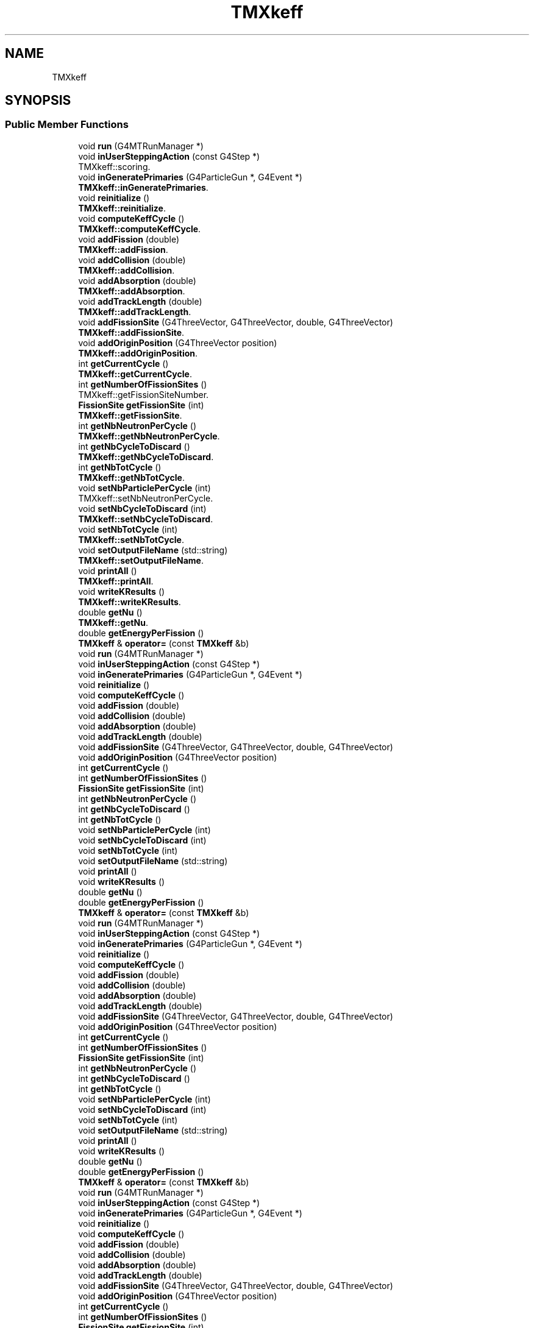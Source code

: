 .TH "TMXkeff" 3 "Fri Oct 15 2021" "Version Version 1.0" "Transmutex Documentation" \" -*- nroff -*-
.ad l
.nh
.SH NAME
TMXkeff
.SH SYNOPSIS
.br
.PP
.SS "Public Member Functions"

.in +1c
.ti -1c
.RI "void \fBrun\fP (G4MTRunManager *)"
.br
.ti -1c
.RI "void \fBinUserSteppingAction\fP (const G4Step *)"
.br
.RI "TMXkeff::scoring\&. "
.ti -1c
.RI "void \fBinGeneratePrimaries\fP (G4ParticleGun *, G4Event *)"
.br
.RI "\fBTMXkeff::inGeneratePrimaries\fP\&. "
.ti -1c
.RI "void \fBreinitialize\fP ()"
.br
.RI "\fBTMXkeff::reinitialize\fP\&. "
.ti -1c
.RI "void \fBcomputeKeffCycle\fP ()"
.br
.RI "\fBTMXkeff::computeKeffCycle\fP\&. "
.ti -1c
.RI "void \fBaddFission\fP (double)"
.br
.RI "\fBTMXkeff::addFission\fP\&. "
.ti -1c
.RI "void \fBaddCollision\fP (double)"
.br
.RI "\fBTMXkeff::addCollision\fP\&. "
.ti -1c
.RI "void \fBaddAbsorption\fP (double)"
.br
.RI "\fBTMXkeff::addAbsorption\fP\&. "
.ti -1c
.RI "void \fBaddTrackLength\fP (double)"
.br
.RI "\fBTMXkeff::addTrackLength\fP\&. "
.ti -1c
.RI "void \fBaddFissionSite\fP (G4ThreeVector, G4ThreeVector, double, G4ThreeVector)"
.br
.RI "\fBTMXkeff::addFissionSite\fP\&. "
.ti -1c
.RI "void \fBaddOriginPosition\fP (G4ThreeVector position)"
.br
.RI "\fBTMXkeff::addOriginPosition\fP\&. "
.ti -1c
.RI "int \fBgetCurrentCycle\fP ()"
.br
.RI "\fBTMXkeff::getCurrentCycle\fP\&. "
.ti -1c
.RI "int \fBgetNumberOfFissionSites\fP ()"
.br
.RI "TMXkeff::getFissionSiteNumber\&. "
.ti -1c
.RI "\fBFissionSite\fP \fBgetFissionSite\fP (int)"
.br
.RI "\fBTMXkeff::getFissionSite\fP\&. "
.ti -1c
.RI "int \fBgetNbNeutronPerCycle\fP ()"
.br
.RI "\fBTMXkeff::getNbNeutronPerCycle\fP\&. "
.ti -1c
.RI "int \fBgetNbCycleToDiscard\fP ()"
.br
.RI "\fBTMXkeff::getNbCycleToDiscard\fP\&. "
.ti -1c
.RI "int \fBgetNbTotCycle\fP ()"
.br
.RI "\fBTMXkeff::getNbTotCycle\fP\&. "
.ti -1c
.RI "void \fBsetNbParticlePerCycle\fP (int)"
.br
.RI "TMXkeff::setNbNeutronPerCycle\&. "
.ti -1c
.RI "void \fBsetNbCycleToDiscard\fP (int)"
.br
.RI "\fBTMXkeff::setNbCycleToDiscard\fP\&. "
.ti -1c
.RI "void \fBsetNbTotCycle\fP (int)"
.br
.RI "\fBTMXkeff::setNbTotCycle\fP\&. "
.ti -1c
.RI "void \fBsetOutputFileName\fP (std::string)"
.br
.RI "\fBTMXkeff::setOutputFileName\fP\&. "
.ti -1c
.RI "void \fBprintAll\fP ()"
.br
.RI "\fBTMXkeff::printAll\fP\&. "
.ti -1c
.RI "void \fBwriteKResults\fP ()"
.br
.RI "\fBTMXkeff::writeKResults\fP\&. "
.ti -1c
.RI "double \fBgetNu\fP ()"
.br
.RI "\fBTMXkeff::getNu\fP\&. "
.ti -1c
.RI "double \fBgetEnergyPerFission\fP ()"
.br
.ti -1c
.RI "\fBTMXkeff\fP & \fBoperator=\fP (const \fBTMXkeff\fP &b)"
.br
.ti -1c
.RI "void \fBrun\fP (G4MTRunManager *)"
.br
.ti -1c
.RI "void \fBinUserSteppingAction\fP (const G4Step *)"
.br
.ti -1c
.RI "void \fBinGeneratePrimaries\fP (G4ParticleGun *, G4Event *)"
.br
.ti -1c
.RI "void \fBreinitialize\fP ()"
.br
.ti -1c
.RI "void \fBcomputeKeffCycle\fP ()"
.br
.ti -1c
.RI "void \fBaddFission\fP (double)"
.br
.ti -1c
.RI "void \fBaddCollision\fP (double)"
.br
.ti -1c
.RI "void \fBaddAbsorption\fP (double)"
.br
.ti -1c
.RI "void \fBaddTrackLength\fP (double)"
.br
.ti -1c
.RI "void \fBaddFissionSite\fP (G4ThreeVector, G4ThreeVector, double, G4ThreeVector)"
.br
.ti -1c
.RI "void \fBaddOriginPosition\fP (G4ThreeVector position)"
.br
.ti -1c
.RI "int \fBgetCurrentCycle\fP ()"
.br
.ti -1c
.RI "int \fBgetNumberOfFissionSites\fP ()"
.br
.ti -1c
.RI "\fBFissionSite\fP \fBgetFissionSite\fP (int)"
.br
.ti -1c
.RI "int \fBgetNbNeutronPerCycle\fP ()"
.br
.ti -1c
.RI "int \fBgetNbCycleToDiscard\fP ()"
.br
.ti -1c
.RI "int \fBgetNbTotCycle\fP ()"
.br
.ti -1c
.RI "void \fBsetNbParticlePerCycle\fP (int)"
.br
.ti -1c
.RI "void \fBsetNbCycleToDiscard\fP (int)"
.br
.ti -1c
.RI "void \fBsetNbTotCycle\fP (int)"
.br
.ti -1c
.RI "void \fBsetOutputFileName\fP (std::string)"
.br
.ti -1c
.RI "void \fBprintAll\fP ()"
.br
.ti -1c
.RI "void \fBwriteKResults\fP ()"
.br
.ti -1c
.RI "double \fBgetNu\fP ()"
.br
.ti -1c
.RI "double \fBgetEnergyPerFission\fP ()"
.br
.ti -1c
.RI "\fBTMXkeff\fP & \fBoperator=\fP (const \fBTMXkeff\fP &b)"
.br
.ti -1c
.RI "void \fBrun\fP (G4MTRunManager *)"
.br
.ti -1c
.RI "void \fBinUserSteppingAction\fP (const G4Step *)"
.br
.ti -1c
.RI "void \fBinGeneratePrimaries\fP (G4ParticleGun *, G4Event *)"
.br
.ti -1c
.RI "void \fBreinitialize\fP ()"
.br
.ti -1c
.RI "void \fBcomputeKeffCycle\fP ()"
.br
.ti -1c
.RI "void \fBaddFission\fP (double)"
.br
.ti -1c
.RI "void \fBaddCollision\fP (double)"
.br
.ti -1c
.RI "void \fBaddAbsorption\fP (double)"
.br
.ti -1c
.RI "void \fBaddTrackLength\fP (double)"
.br
.ti -1c
.RI "void \fBaddFissionSite\fP (G4ThreeVector, G4ThreeVector, double, G4ThreeVector)"
.br
.ti -1c
.RI "void \fBaddOriginPosition\fP (G4ThreeVector position)"
.br
.ti -1c
.RI "int \fBgetCurrentCycle\fP ()"
.br
.ti -1c
.RI "int \fBgetNumberOfFissionSites\fP ()"
.br
.ti -1c
.RI "\fBFissionSite\fP \fBgetFissionSite\fP (int)"
.br
.ti -1c
.RI "int \fBgetNbNeutronPerCycle\fP ()"
.br
.ti -1c
.RI "int \fBgetNbCycleToDiscard\fP ()"
.br
.ti -1c
.RI "int \fBgetNbTotCycle\fP ()"
.br
.ti -1c
.RI "void \fBsetNbParticlePerCycle\fP (int)"
.br
.ti -1c
.RI "void \fBsetNbCycleToDiscard\fP (int)"
.br
.ti -1c
.RI "void \fBsetNbTotCycle\fP (int)"
.br
.ti -1c
.RI "void \fBsetOutputFileName\fP (std::string)"
.br
.ti -1c
.RI "void \fBprintAll\fP ()"
.br
.ti -1c
.RI "void \fBwriteKResults\fP ()"
.br
.ti -1c
.RI "double \fBgetNu\fP ()"
.br
.ti -1c
.RI "double \fBgetEnergyPerFission\fP ()"
.br
.ti -1c
.RI "\fBTMXkeff\fP & \fBoperator=\fP (const \fBTMXkeff\fP &b)"
.br
.ti -1c
.RI "void \fBrun\fP (G4MTRunManager *)"
.br
.ti -1c
.RI "void \fBinUserSteppingAction\fP (const G4Step *)"
.br
.ti -1c
.RI "void \fBinGeneratePrimaries\fP (G4ParticleGun *, G4Event *)"
.br
.ti -1c
.RI "void \fBreinitialize\fP ()"
.br
.ti -1c
.RI "void \fBcomputeKeffCycle\fP ()"
.br
.ti -1c
.RI "void \fBaddFission\fP (double)"
.br
.ti -1c
.RI "void \fBaddCollision\fP (double)"
.br
.ti -1c
.RI "void \fBaddAbsorption\fP (double)"
.br
.ti -1c
.RI "void \fBaddTrackLength\fP (double)"
.br
.ti -1c
.RI "void \fBaddFissionSite\fP (G4ThreeVector, G4ThreeVector, double, G4ThreeVector)"
.br
.ti -1c
.RI "void \fBaddOriginPosition\fP (G4ThreeVector position)"
.br
.ti -1c
.RI "int \fBgetCurrentCycle\fP ()"
.br
.ti -1c
.RI "int \fBgetNumberOfFissionSites\fP ()"
.br
.ti -1c
.RI "\fBFissionSite\fP \fBgetFissionSite\fP (int)"
.br
.ti -1c
.RI "int \fBgetNbNeutronPerCycle\fP ()"
.br
.ti -1c
.RI "int \fBgetNbCycleToDiscard\fP ()"
.br
.ti -1c
.RI "int \fBgetNbTotCycle\fP ()"
.br
.ti -1c
.RI "void \fBsetNbParticlePerCycle\fP (int)"
.br
.ti -1c
.RI "void \fBsetNbCycleToDiscard\fP (int)"
.br
.ti -1c
.RI "void \fBsetNbTotCycle\fP (int)"
.br
.ti -1c
.RI "void \fBsetOutputFileName\fP (std::string)"
.br
.ti -1c
.RI "void \fBprintAll\fP ()"
.br
.ti -1c
.RI "void \fBwriteKResults\fP ()"
.br
.ti -1c
.RI "double \fBgetNu\fP ()"
.br
.ti -1c
.RI "double \fBgetEnergyPerFission\fP ()"
.br
.ti -1c
.RI "\fBTMXkeff\fP & \fBoperator=\fP (const \fBTMXkeff\fP &b)"
.br
.ti -1c
.RI "void \fBrun\fP (G4MTRunManager *)"
.br
.ti -1c
.RI "void \fBinUserSteppingAction\fP (const G4Step *)"
.br
.ti -1c
.RI "void \fBinGeneratePrimaries\fP (G4ParticleGun *, G4Event *)"
.br
.ti -1c
.RI "void \fBreinitialize\fP ()"
.br
.ti -1c
.RI "void \fBcomputeKeffCycle\fP ()"
.br
.ti -1c
.RI "void \fBaddFission\fP (double)"
.br
.ti -1c
.RI "void \fBaddCollision\fP (double)"
.br
.ti -1c
.RI "void \fBaddAbsorption\fP (double)"
.br
.ti -1c
.RI "void \fBaddTrackLength\fP (double)"
.br
.ti -1c
.RI "void \fBaddFissionSite\fP (G4ThreeVector, G4ThreeVector, double, G4ThreeVector)"
.br
.ti -1c
.RI "void \fBaddOriginPosition\fP (G4ThreeVector position)"
.br
.ti -1c
.RI "int \fBgetCurrentCycle\fP ()"
.br
.ti -1c
.RI "int \fBgetNumberOfFissionSites\fP ()"
.br
.ti -1c
.RI "\fBFissionSite\fP \fBgetFissionSite\fP (int)"
.br
.ti -1c
.RI "int \fBgetNbNeutronPerCycle\fP ()"
.br
.ti -1c
.RI "int \fBgetNbCycleToDiscard\fP ()"
.br
.ti -1c
.RI "int \fBgetNbTotCycle\fP ()"
.br
.ti -1c
.RI "void \fBsetNbParticlePerCycle\fP (int)"
.br
.ti -1c
.RI "void \fBsetNbCycleToDiscard\fP (int)"
.br
.ti -1c
.RI "void \fBsetNbTotCycle\fP (int)"
.br
.ti -1c
.RI "void \fBsetOutputFileName\fP (std::string)"
.br
.ti -1c
.RI "void \fBprintAll\fP ()"
.br
.ti -1c
.RI "void \fBwriteKResults\fP ()"
.br
.ti -1c
.RI "double \fBgetNu\fP ()"
.br
.ti -1c
.RI "double \fBgetEnergyPerFission\fP ()"
.br
.ti -1c
.RI "\fBTMXkeff\fP & \fBoperator=\fP (const \fBTMXkeff\fP &b)"
.br
.ti -1c
.RI "void \fBrun\fP (G4MTRunManager *)"
.br
.ti -1c
.RI "void \fBinUserSteppingAction\fP (const G4Step *)"
.br
.ti -1c
.RI "void \fBinGeneratePrimaries\fP (G4ParticleGun *, G4Event *)"
.br
.ti -1c
.RI "void \fBcomputeKeffCycle\fP ()"
.br
.ti -1c
.RI "void \fBaddFission\fP (double)"
.br
.ti -1c
.RI "void \fBaddCollision\fP (double)"
.br
.ti -1c
.RI "void \fBaddAbsorption\fP (double)"
.br
.ti -1c
.RI "void \fBaddTrackLength\fP (double)"
.br
.ti -1c
.RI "void \fBaddFissionSite\fP (G4ThreeVector, G4ThreeVector, double, G4ThreeVector)"
.br
.ti -1c
.RI "int \fBgetCurrentCycle\fP ()"
.br
.ti -1c
.RI "int \fBgetNumberOfFissionSites\fP ()"
.br
.ti -1c
.RI "\fBFissionSite\fP \fBgetFissionSite\fP (int)"
.br
.ti -1c
.RI "int \fBgetNbNeutronPerCycle\fP ()"
.br
.ti -1c
.RI "int \fBgetNbCycleToDiscard\fP ()"
.br
.ti -1c
.RI "int \fBgetNbTotCycle\fP ()"
.br
.ti -1c
.RI "void \fBsetNbParticlePerCycle\fP (int)"
.br
.ti -1c
.RI "void \fBsetNbCycleToDiscard\fP (int)"
.br
.ti -1c
.RI "void \fBsetNbTotCycle\fP (int)"
.br
.ti -1c
.RI "void \fBsetOutputFileName\fP (std::string)"
.br
.ti -1c
.RI "void \fBprintAll\fP ()"
.br
.ti -1c
.RI "void \fBwriteKResults\fP ()"
.br
.ti -1c
.RI "\fBTMXkeff\fP & \fBoperator=\fP (const \fBTMXkeff\fP &b)"
.br
.in -1c
.SS "Static Public Member Functions"

.in +1c
.ti -1c
.RI "static \fBTMXkeff\fP * \fBgetInstance\fP ()"
.br
.RI "\fBTMXkeff::getInstance\fP\&. "
.ti -1c
.RI "static \fBTMXkeff\fP * \fBgetInstance\fP ()"
.br
.ti -1c
.RI "static \fBTMXkeff\fP * \fBgetInstance\fP ()"
.br
.ti -1c
.RI "static \fBTMXkeff\fP * \fBgetInstance\fP ()"
.br
.ti -1c
.RI "static \fBTMXkeff\fP * \fBgetInstance\fP ()"
.br
.ti -1c
.RI "static \fBTMXkeff\fP * \fBgetInstance\fP ()"
.br
.in -1c
.SH "Detailed Description"
.PP 
Definition at line \fB55\fP of file \fBTMXkeff\&.hh\fP\&.
.SH "Member Function Documentation"
.PP 
.SS "void TMXkeff::addAbsorption (double absor)"

.PP
\fBTMXkeff::addAbsorption\fP\&. 
.PP
\fBParameters\fP
.RS 4
\fIabsor\fP 
.RE
.PP

.PP
Definition at line \fB76\fP of file \fBTMXkeff\&.cc\fP\&.
.SS "void TMXkeff::addCollision (double col)"

.PP
\fBTMXkeff::addCollision\fP\&. 
.PP
\fBParameters\fP
.RS 4
\fIcol\fP 
.RE
.PP

.PP
Definition at line \fB86\fP of file \fBTMXkeff\&.cc\fP\&.
.SS "void TMXkeff::addFission (double nbFissions)"

.PP
\fBTMXkeff::addFission\fP\&. 
.PP
Definition at line \fB65\fP of file \fBTMXkeff\&.cc\fP\&.
.SS "void TMXkeff::addFissionSite (G4ThreeVector location, G4ThreeVector direction, double energy, G4ThreeVector momentum)"

.PP
\fBTMXkeff::addFissionSite\fP\&. 
.PP
\fBParameters\fP
.RS 4
\fIlocation\fP 
.br
\fIdirection\fP 
.br
\fIenergy\fP 
.RE
.PP

.PP
Definition at line \fB107\fP of file \fBTMXkeff\&.cc\fP\&.
.SS "void TMXkeff::addOriginPosition (G4ThreeVector position)"

.PP
\fBTMXkeff::addOriginPosition\fP\&. 
.PP
\fBParameters\fP
.RS 4
\fIposition\fP 
.RE
.PP

.PP
Definition at line \fB116\fP of file \fBTMXkeff\&.cc\fP\&.
.SS "void TMXkeff::addTrackLength (double trc)"

.PP
\fBTMXkeff::addTrackLength\fP\&. 
.PP
\fBParameters\fP
.RS 4
\fItrc\fP 
.RE
.PP

.PP
Definition at line \fB95\fP of file \fBTMXkeff\&.cc\fP\&.
.SS "void TMXkeff::computeKeffCycle ()"

.PP
\fBTMXkeff::computeKeffCycle\fP\&. 
.PP
\fBParameters\fP
.RS 4
\fInbFissions\fP 
.RE
.PP

.PP
Definition at line \fB125\fP of file \fBTMXkeff\&.cc\fP\&.
.SS "int TMXkeff::getCurrentCycle ()"

.PP
\fBTMXkeff::getCurrentCycle\fP\&. 
.PP
\fBReturns\fP
.RS 4

.RE
.PP

.PP
Definition at line \fB468\fP of file \fBTMXkeff\&.cc\fP\&.
.SS "double TMXkeff::getEnergyPerFission ()"

.PP
Definition at line \fB532\fP of file \fBTMXkeff\&.cc\fP\&.
.SS "\fBFissionSite\fP TMXkeff::getFissionSite (int num)"

.PP
\fBTMXkeff::getFissionSite\fP\&. 
.PP
\fBParameters\fP
.RS 4
\fInum\fP 
.RE
.PP
\fBReturns\fP
.RS 4
.RE
.PP

.PP
Definition at line \fB489\fP of file \fBTMXkeff\&.cc\fP\&.
.SS "\fBTMXkeff\fP * TMXkeff::getInstance ()\fC [static]\fP"

.PP
\fBTMXkeff::getInstance\fP\&. 
.PP
\fBReturns\fP
.RS 4

.RE
.PP

.PP
Definition at line \fB427\fP of file \fBTMXkeff\&.cc\fP\&.
.SS "int TMXkeff::getNbCycleToDiscard ()"

.PP
\fBTMXkeff::getNbCycleToDiscard\fP\&. 
.PP
\fBReturns\fP
.RS 4

.RE
.PP

.PP
Definition at line \fB448\fP of file \fBTMXkeff\&.cc\fP\&.
.SS "int TMXkeff::getNbNeutronPerCycle ()"

.PP
\fBTMXkeff::getNbNeutronPerCycle\fP\&. 
.PP
\fBReturns\fP
.RS 4

.RE
.PP

.PP
Definition at line \fB438\fP of file \fBTMXkeff\&.cc\fP\&.
.SS "int TMXkeff::getNbTotCycle ()"

.PP
\fBTMXkeff::getNbTotCycle\fP\&. 
.PP
\fBReturns\fP
.RS 4

.RE
.PP

.PP
Definition at line \fB458\fP of file \fBTMXkeff\&.cc\fP\&.
.SS "double TMXkeff::getNu ()"

.PP
\fBTMXkeff::getNu\fP\&. 
.PP
\fBReturns\fP
.RS 4

.RE
.PP

.PP
Definition at line \fB527\fP of file \fBTMXkeff\&.cc\fP\&.
.SS "int TMXkeff::getNumberOfFissionSites ()"

.PP
TMXkeff::getFissionSiteNumber\&. 
.PP
\fBReturns\fP
.RS 4
int 
.RE
.PP

.PP
Definition at line \fB478\fP of file \fBTMXkeff\&.cc\fP\&.
.SS "void TMXkeff::inGeneratePrimaries (G4ParticleGun * particleGun, G4Event * anEvent)"

.PP
\fBTMXkeff::inGeneratePrimaries\fP\&. 
.PP
\fBParameters\fP
.RS 4
\fIparticleGun\fP 
.br
\fIanEvent\fP 
.RE
.PP

.PP
Definition at line \fB171\fP of file \fBTMXkeff\&.cc\fP\&.
.SS "void TMXkeff::inUserSteppingAction (const G4Step * theStep)"

.PP
TMXkeff::scoring\&. \fBTMXkeff::inUserSteppingAction\fP\&.
.PP
\fBParameters\fP
.RS 4
\fItheStep\fP 
.RE
.PP

.PP
Definition at line \fB288\fP of file \fBTMXkeff\&.cc\fP\&.
.SS "void TMXkeff::printAll ()"

.PP
\fBTMXkeff::printAll\fP\&. 
.PP
Definition at line \fB684\fP of file \fBTMXkeff\&.cc\fP\&.
.SS "void TMXkeff::reinitialize ()"

.PP
\fBTMXkeff::reinitialize\fP\&. 
.PP
Definition at line \fB539\fP of file \fBTMXkeff\&.cc\fP\&.
.SS "void TMXkeff::setNbCycleToDiscard (int nbCycleToDiscard)"

.PP
\fBTMXkeff::setNbCycleToDiscard\fP\&. 
.PP
\fBParameters\fP
.RS 4
\fInbCycleToDiscard\fP 
.RE
.PP

.PP
Definition at line \fB568\fP of file \fBTMXkeff\&.cc\fP\&.
.SS "void TMXkeff::setNbParticlePerCycle (int nbParticlePerCycle)"

.PP
TMXkeff::setNbNeutronPerCycle\&. 
.PP
\fBParameters\fP
.RS 4
\fInbNeutronPerCycle\fP 
.RE
.PP

.PP
Definition at line \fB513\fP of file \fBTMXkeff\&.cc\fP\&.
.SS "void TMXkeff::setNbTotCycle (int nbTotCycle)"

.PP
\fBTMXkeff::setNbTotCycle\fP\&. 
.PP
\fBParameters\fP
.RS 4
\fInbTotCycle\fP 
.RE
.PP

.PP
Definition at line \fB578\fP of file \fBTMXkeff\&.cc\fP\&.
.SS "void TMXkeff::setOutputFileName (std::string output)"

.PP
\fBTMXkeff::setOutputFileName\fP\&. 
.PP
\fBParameters\fP
.RS 4
\fIoutput\fP 
.RE
.PP

.PP
Definition at line \fB504\fP of file \fBTMXkeff\&.cc\fP\&.
.SS "void TMXkeff::writeKResults ()"

.PP
\fBTMXkeff::writeKResults\fP\&. 
.PP
Definition at line \fB720\fP of file \fBTMXkeff\&.cc\fP\&.

.SH "Author"
.PP 
Generated automatically by Doxygen for Transmutex Documentation from the source code\&.
